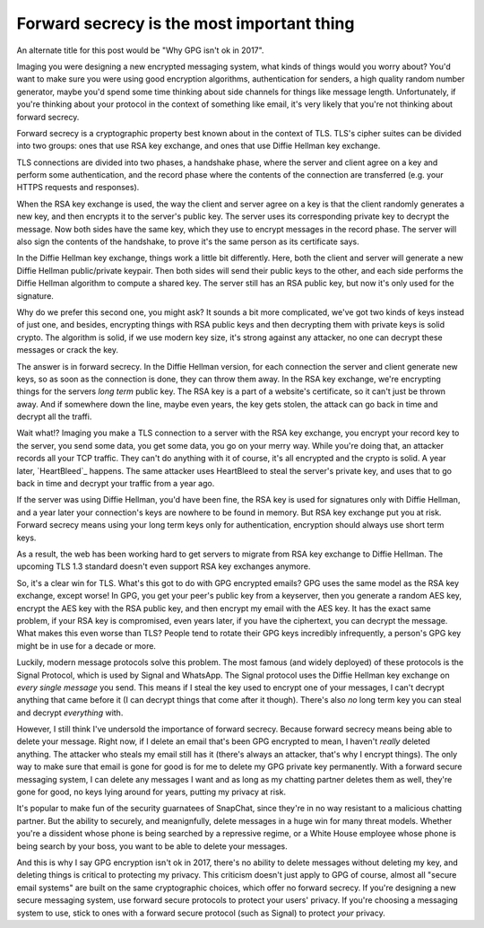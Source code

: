 Forward secrecy is the most important thing
===========================================

An alternate title for this post would be "Why GPG isn't ok in 2017".

Imaging you were designing a new encrypted messaging system, what kinds of
things would you worry about? You'd want to make sure you were using good
encryption algorithms, authentication for senders, a high quality random number
generator, maybe you'd spend some time thinking about side channels for things
like message length. Unfortunately, if you're thinking about your protocol in
the context of something like email, it's very likely that you're not thinking
about forward secrecy.

Forward secrecy is a cryptographic property best known about in the context of
TLS. TLS's cipher suites can be divided into two groups: ones that use RSA key
exchange, and ones that use Diffie Hellman key exchange.

TLS connections are divided into two phases, a handshake phase, where the
server and client agree on a key and perform some authentication, and the
record phase where the contents of the connection are transferred (e.g. your
HTTPS requests and responses).

When the RSA key exchange is used, the way the client and server agree on a key
is that the client randomly generates a new key, and then encrypts it to the
server's public key. The server uses its corresponding private key to decrypt
the message. Now both sides have the same key, which they use to encrypt
messages in the record phase. The server will also sign the contents of the
handshake, to prove it's the same person as its certificate says.

In the Diffie Hellman key exchange, things work a little bit differently. Here,
both the client and server will generate a new Diffie Hellman public/private
keypair. Then both sides will send their public keys to the other, and each
side performs the Diffie Hellman algorithm to compute a shared key. The server
still has an RSA public key, but now it's only used for the signature.

Why do we prefer this second one, you might ask? It sounds a bit more
complicated, we've got two kinds of keys instead of just one, and besides,
encrypting things with RSA public keys and then decrypting them with private
keys is solid crypto. The algorithm is solid, if we use modern key size, it's
strong against any attacker, no one can decrypt these messages or crack the
key.

The answer is in forward secrecy. In the Diffie Hellman version, for each
connection the server and client generate new keys, so as soon as the
connection is done, they can throw them away. In the RSA key exchange, we're
encrypting things for the servers *long term* public key. The RSA key is a part
of a website's certificate, so it can't just be thrown away. And if somewhere
down the line, maybe even years, the key gets stolen, the attack can go back in
time and decrypt all the traffi.

Wait what!? Imaging you make a TLS connection to a server with the RSA key
exchange, you encrypt your record key to the server, you send some data, you
get some data, you go on your merry way. While you're doing that, an attacker
records all your TCP traffic. They can't do anything with it of course, it's
all encrypted and the crypto is solid. A year later, `HeartBleed`_ happens. The
same attacker uses HeartBleed to steal the server's private key, and uses that
to go back in time and decrypt your traffic from a year ago.

If the server was using Diffie Hellman, you'd have been fine, the RSA key is
used for signatures only with Diffie Hellman, and a year later your
connection's keys are nowhere to be found in memory. But RSA key exchange put
you at risk. Forward secrecy means using your long term keys only for
authentication, encryption should always use short term keys.

As a result, the web has been working hard to get servers to migrate from  RSA
key exchange to Diffie Hellman. The upcoming TLS 1.3 standard doesn't even
support RSA key exchanges anymore.

So, it's a clear win for TLS. What's this got to do with GPG encrypted emails?
GPG uses the same model as the RSA key exchange, except worse! In GPG, you get
your peer's public key from a keyserver, then you generate a random AES key,
encrypt the AES key with the RSA public key, and then encrypt my email with the
AES key. It has the exact same problem, if your RSA key is compromised, even
years later, if you have the ciphertext, you can decrypt the message. What
makes this even worse than TLS? People tend to rotate their GPG keys incredibly
infrequently, a person's GPG key might be in use for a decade or more.

Luckily, modern message protocols solve this problem. The most famous (and
widely deployed) of these protocols is the Signal Protocol, which is used by
Signal and WhatsApp. The Signal protocol uses the Diffie Hellman key exchange
on *every single message* you send. This means if I steal the key used to
encrypt one of your messages, I can't decrypt anything that came before it (I
can decrypt things that come after it though). There's also *no* long term key
you can steal and decrypt *everything* with.

However, I still think I've undersold the importance of forward secrecy.
Because forward secrecy means being able to delete your message. Right now, if
I delete an email that's been GPG encrypted to mean, I haven't *really* deleted
anything. The attacker who steals my email still has it (there's always an
attacker, that's why I encrypt things). The only way to make sure that email is
gone for good is for me to delete my GPG private key permanently. With a
forward secure messaging system, I can delete any messages I want and as long
as my chatting partner deletes them as well, they're gone for good, no keys
lying around for years, putting my privacy at risk.

It's popular to make fun of the security guarnatees of SnapChat, since they're
in no way resistant to a malicious chatting partner. But the ability to
securely, and meanignfully, delete messages in a huge win for many threat
models. Whether you're a dissident whose phone is being searched by a
repressive regime, or a White House employee whose phone is being search by
your boss, you want to be able to delete your messages.

And this is why I say GPG encryption isn't ok in 2017, there's no ability to
delete messages without deleting my key, and deleting things is critical to
protecting my privacy. This criticism doesn't just apply to GPG of course,
almost all "secure email systems" are built on the same cryptographic choices,
which offer no forward secrecy. If you're designing a new secure messaging
system, use forward secure protocols to protect your users' privacy. If you're
choosing a messaging system to use, stick to ones with a forward secure
protocol (such as Signal) to protect *your* privacy.

